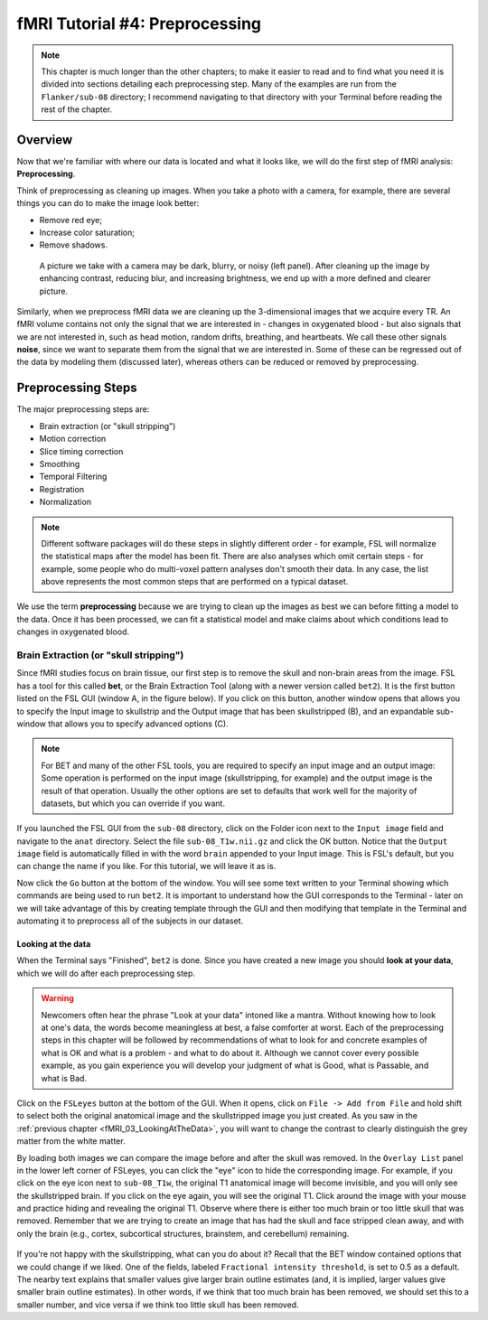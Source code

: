 .. _fMRI_04_Preprocessing.rst


=============
fMRI Tutorial #4: Preprocessing
=============


.. note::
  This chapter is much longer than the other chapters; to make it easier to read and to find what you need it is divided into sections detailing each preprocessing step. Many of the examples are run from the ``Flanker/sub-08`` directory; I recommend navigating to that directory with your Terminal before reading the rest of the chapter.

Overview
-------------

Now that we're familiar with where our data is located and what it looks like, we will do the first step of fMRI analysis: **Preprocessing**.

Think of preprocessing as cleaning up images. When you take a photo with a camera, for example, there are several things you can do to make the image look better:

* Remove red eye;
* Increase color saturation;
* Remove shadows.

.. figure:: Before_After_Editing.png

  A picture we take with a camera may be dark, blurry, or noisy (left panel). After cleaning up the image by enhancing contrast, reducing blur, and increasing brightness, we end up with a more defined and clearer picture.

Similarly, when we preprocess fMRI data we are cleaning up the 3-dimensional images that we acquire every TR. An fMRI volume contains not only the signal that we are interested in - changes in oxygenated blood - but also signals that we are not interested in, such as head motion, random drifts, breathing, and heartbeats. We call these other signals **noise**, since we want to separate them from the signal that we are interested in. Some of these can be regressed out of the data by modeling them (discussed later), whereas others can be reduced or removed by preprocessing.


Preprocessing Steps
--------------

The major preprocessing steps are:

* Brain extraction (or "skull stripping")
* Motion correction
* Slice timing correction
* Smoothing
* Temporal Filtering
* Registration
* Normalization


.. note::
  Different software packages will do these steps in slightly different order - for example, FSL will normalize the statistical maps after the model has been fit. There are also analyses which omit certain steps - for example, some people who do multi-voxel pattern analyses don't smooth their data. In any case, the list above represents the most common steps that are performed on a typical dataset.
  
  
We use the term **preprocessing** because we are trying to clean up the images as best we can before fitting a model to the data. Once it has been processed, we can fit a statistical model and make claims about which conditions lead to changes in oxygenated blood.


Brain Extraction (or "skull stripping")
^^^^^^^^^^

Since fMRI studies focus on brain tissue, our first step is to remove the skull and non-brain areas from the image. FSL has a tool for this called **bet**, or the Brain Extraction Tool (along with a newer version called ``bet2``). It is the first button listed on the FSL GUI (window A, in the figure below). If you click on this button, another window opens that allows you to specify the Input image to skullstrip and the Output image that has been skullstripped (B), and an expandable sub-window that allows you to specify advanced options (C).

.. figure:: FSL_BET_GUI.png


.. note::
  For BET and many of the other FSL tools, you are required to specify an input image and an output image: Some operation is performed on the input image (skullstripping, for example) and the output image is the result of that operation. Usually the other options are set to defaults that work well for the majority of datasets, but which you can override if you want.
  

If you launched the FSL GUI from the ``sub-08`` directory, click on the Folder icon next to the ``Input image`` field and navigate to the ``anat`` directory. Select the file ``sub-08_T1w.nii.gz`` and click the OK button. Notice that the ``Output image`` field is automatically filled in with the word ``brain`` appended to your Input image. This is FSL's default, but you can change the name if you like. For this tutorial, we will leave it as is.

Now click the ``Go`` button at the bottom of the window. You will see some text written to your Terminal showing which commands are being used to run ``bet2``. It is important to understand how the GUI corresponds to the Terminal - later on we will take advantage of this by creating template through the GUI and then modifying that template in the Terminal and automating it to preprocess all of the subjects in our dataset.

Looking at the data
********

When the Terminal says "Finished", ``bet2`` is done. Since you have created a new image you should **look at your data**, which we will do after each preprocessing step.

.. warning::
  Newcomers often hear the phrase "Look at your data" intoned like a mantra. Without knowing how to look at one's data, the words become meaningless at best, a false comforter at worst. Each of the preprocessing steps in this chapter will be followed by recommendations of what to look for and concrete examples of what is OK and what is a problem - and what to do about it. Although we cannot cover every possible example, as you gain experience you will develop your judgment of what is Good, what is Passable, and what is Bad.
  

Click on the ``FSLeyes`` button at the bottom of the GUI. When it opens, click on ``File -> Add from File`` and hold shift to select both the original anatomical image and the skullstripped image you just created. As you saw in the :ref:`previous chapter <fMRI_03_LookingAtTheData>`, you will want to change the contrast to clearly distinguish the grey matter from the white matter.

By loading both images we can compare the image before and after the skull was removed. In the ``Overlay List`` panel in the lower left corner of FSLeyes, you can click the "eye" icon to hide the corresponding image. For example, if you click on the eye icon next to ``sub-08_T1w``, the original T1 anatomical image will become invisible, and you will only see the skullstripped brain. If you click on the eye again, you will see the original T1. Click around the image with your mouse and practice hiding and revealing the original T1. Observe where there is either too much brain or too little skull that was removed. Remember that we are trying to create an image that has had the skull and face stripped clean away, and with only the brain (e.g., cortex, subcortical structures, brainstem, and cerebellum) remaining.

.. figure:: Before_After_BET.png


If you're not happy with the skullstripping, what can you do about it? Recall that the BET window contained options that we could change if we liked. One of the fields, labeled ``Fractional intensity threshold``, is set to 0.5 as a default. The nearby text explains that smaller values give larger brain outline estimates (and, it is implied, larger values give smaller brain outline estimates). In other words, if we think that too much brain has been removed, we should set this to a smaller number, and vice versa if we think too little skull has been removed.
